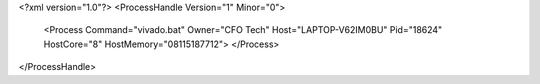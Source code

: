 <?xml version="1.0"?>
<ProcessHandle Version="1" Minor="0">
    <Process Command="vivado.bat" Owner="CFO Tech" Host="LAPTOP-V62IM0BU" Pid="18624" HostCore="8" HostMemory="08115187712">
    </Process>
</ProcessHandle>

